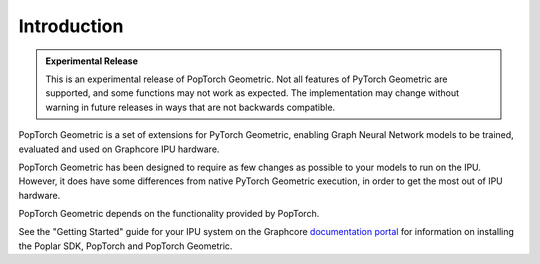 ============
Introduction
============

.. admonition:: Experimental Release

    This is an experimental release of PopTorch Geometric. Not all features of PyTorch Geometric are supported, and some functions may not work as expected. The implementation may change without warning in future releases in ways that are not backwards compatible.

PopTorch Geometric is a set of extensions for PyTorch Geometric, enabling Graph
Neural Network models to be trained, evaluated and used on Graphcore IPU
hardware.

PopTorch Geometric has been designed to require as few changes as possible to
your models to run on the IPU.
However, it does have some differences from native PyTorch Geometric execution,
in order to get the most out of IPU hardware.

PopTorch Geometric depends on the functionality provided by PopTorch.

See the "Getting Started" guide for your IPU system on the Graphcore
`documentation portal <https://docs.graphcore.ai/en/latest/getting-started.html>`_ for information on
installing the Poplar SDK, PopTorch and PopTorch Geometric.
